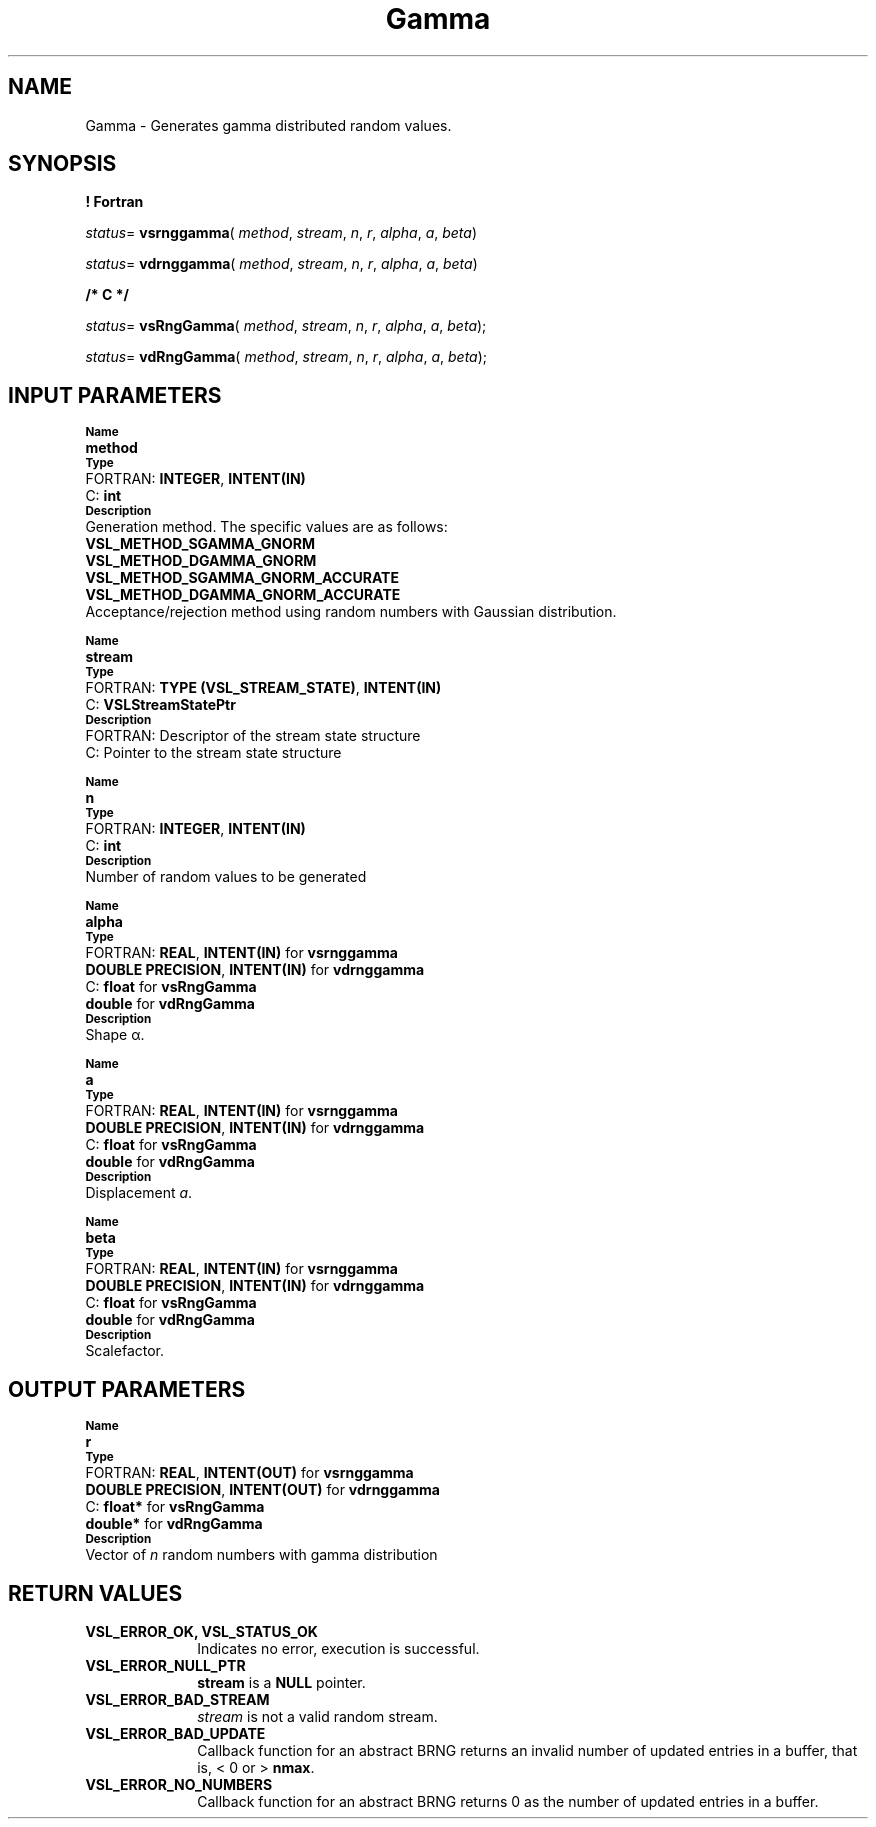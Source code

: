 .\" Copyright (c) 2002 \- 2008 Intel Corporation
.\" All rights reserved.
.\"
.TH Gamma 3 "Intel Corporation" "Copyright(C) 2002 \- 2008" "Intel(R) Math Kernel Library"
.SH NAME
Gamma \- Generates gamma distributed random values.
.SH SYNOPSIS
.PP
.B ! Fortran
.PP
\fIstatus\fR= \fBvsrnggamma\fR( \fImethod\fR, \fIstream\fR, \fIn\fR, \fIr\fR, \fIalpha\fR, \fIa\fR, \fIbeta\fR)
.PP
\fIstatus\fR= \fBvdrnggamma\fR( \fImethod\fR, \fIstream\fR, \fIn\fR, \fIr\fR, \fIalpha\fR, \fIa\fR, \fIbeta\fR)
.PP
.B /* C */
.PP
\fIstatus\fR= \fBvsRngGamma\fR( \fImethod\fR, \fIstream\fR, \fIn\fR, \fIr\fR, \fIalpha\fR, \fIa\fR, \fIbeta\fR);
.PP
\fIstatus\fR= \fBvdRngGamma\fR( \fImethod\fR, \fIstream\fR, \fIn\fR, \fIr\fR, \fIalpha\fR, \fIa\fR, \fIbeta\fR);
.SH INPUT PARAMETERS
.PP
.SB Name
.br
\h\'1\'\fBmethod\fR
.br
.SB Type
.br
\h\'2\'FORTRAN: \fBINTEGER\fR, \fBINTENT(IN)\fR
.br
\h\'2\'C:\h\'7\'\fBint\fR
.br
.SB Description
.br
\h\'1\'Generation method. The specific values are as follows: 
.br
\fBVSL\(ulMETHOD\(ulSGAMMA\(ulGNORM\fR
.br
.br
\fBVSL\(ulMETHOD\(ulDGAMMA\(ulGNORM\fR
.br
\fBVSL\(ulMETHOD\(ulSGAMMA\(ulGNORM\(ulACCURATE\fR
.br
\fBVSL\(ulMETHOD\(ulDGAMMA\(ulGNORM\(ulACCURATE\fR
.br
\h\'1\'Acceptance/rejection method using random numbers with Gaussian distribution. 
.PP
.SB Name
.br
\h\'1\'\fBstream\fR
.br
.SB Type
.br
\h\'2\'FORTRAN: \fBTYPE (VSL\(ulSTREAM\(ulSTATE)\fR, \fBINTENT(IN)\fR
.br
\h\'2\'C:\h\'7\'\fBVSLStreamStatePtr\fR
.br
.SB Description
.br
\h\'2\'FORTRAN: Descriptor of the stream state structure
.br
\h\'2\'C:\h\'7\'Pointer to the stream state structure
.PP
.SB Name
.br
\h\'1\'\fBn\fR
.br
.SB Type
.br
\h\'2\'FORTRAN: \fBINTEGER\fR, \fBINTENT(IN)\fR
.br
\h\'2\'C:\h\'7\'\fBint\fR
.br
.SB Description
.br
\h\'1\'Number of random values to be generated
.PP
.SB Name
.br
\h\'1\'\fBalpha\fR
.br
.SB Type
.br
\h\'2\'FORTRAN: \fBREAL\fR, \fBINTENT(IN)\fR for \fBvsrnggamma\fR
.br
\h\'1\'\fBDOUBLE PRECISION\fR, \fBINTENT(IN)\fR for \fBvdrnggamma\fR
.br
\h\'2\'C:\h\'7\'\fBfloat\fR for \fBvsRngGamma\fR
.br
\h\'11\'\fBdouble\fR for \fBvdRngGamma\fR
.br
.SB Description
.br
\h\'1\'Shape \(*a.
.PP
.SB Name
.br
\h\'1\'\fBa\fR
.br
.SB Type
.br
\h\'2\'FORTRAN: \fBREAL\fR, \fBINTENT(IN)\fR for \fBvsrnggamma\fR
.br
\h\'1\'\fBDOUBLE PRECISION\fR, \fBINTENT(IN)\fR for \fBvdrnggamma\fR
.br
\h\'2\'C:\h\'7\'\fBfloat\fR for \fBvsRngGamma\fR
.br
\h\'1\'\fBdouble\fR for \fBvdRngGamma\fR
.br
.SB Description
.br
\h\'1\'Displacement \fIa\fR.
.PP
.SB Name
.br
\h\'1\'\fBbeta\fR
.br
.SB Type
.br
\h\'2\'FORTRAN: \fBREAL\fR, \fBINTENT(IN)\fR for \fBvsrnggamma\fR
.br
\h\'1\'\fBDOUBLE PRECISION\fR, \fBINTENT(IN)\fR for \fBvdrnggamma\fR
.br
\h\'2\'C:\h\'7\'\fBfloat\fR for \fBvsRngGamma\fR
.br
\h\'1\'\fBdouble\fR for \fBvdRngGamma\fR
.br
.SB Description
.br
\h\'1\'Scalefactor.
.SH OUTPUT PARAMETERS
.PP
.SB Name
.br
\h\'1\'\fBr\fR
.br
.SB Type
.br
\h\'2\'FORTRAN: \fBREAL\fR, \fBINTENT(OUT)\fR for \fBvsrnggamma\fR
.br
\h\'1\'\fBDOUBLE PRECISION\fR, \fBINTENT(OUT)\fR for \fBvdrnggamma\fR
.br
\h\'2\'C:\h\'7\'\fBfloat*\fR for \fBvsRngGamma\fR
.br
\h\'1\'\fBdouble*\fR for \fBvdRngGamma\fR
.br
.SB Description
.br
\h\'1\'Vector of \fIn\fR random numbers with gamma distribution
.SH RETURN VALUES
.PP

.TP 10
\fBVSL\(ulERROR\(ulOK, VSL\(ulSTATUS\(ulOK\fR
.NL
Indicates no error, execution is successful.
.TP 10
\fBVSL\(ulERROR\(ulNULL\(ulPTR\fR
.NL
\fBstream\fR is a \fBNULL\fR pointer.
.TP 10
\fBVSL\(ulERROR\(ulBAD\(ulSTREAM\fR
.NL
\fIstream\fR is not a valid random stream.
.TP 10
\fBVSL\(ulERROR\(ulBAD\(ulUPDATE\fR
.NL
Callback function for an abstract BRNG returns an invalid number of updated entries in a buffer, that is, < 0 or > \fBnmax\fR.
.TP 10
\fBVSL\(ulERROR\(ulNO\(ulNUMBERS\fR
.NL
Callback function for an abstract BRNG returns 0 as the number of updated entries in a buffer.
